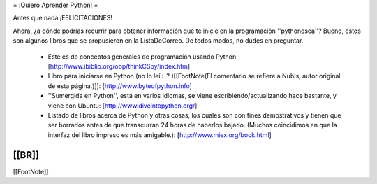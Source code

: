 = ¡Quiero Aprender Python! =

Antes que nada ¡FELICITACIONES!

Ahora, ¿a dónde podrías recurrir para obtener información que te inicie en la programación ''pythonesca''? Bueno, estos son algunos libros que se propusieron en la ListaDeCorreo. De todos modos, no dudes en preguntar.

 * Este es de conceptos generales de programación usando Python: [http://www.ibiblio.org/obp/thinkCSpy/index.htm]

 * Libro para iniciarse en Python (no lo leí :-? )[[FootNote(El comentario se refiere a NubIs, autor original de esta página.)]]: [http://www.byteofpython.info]

 * ''Sumergida en Python'', está en varios idiomas, se viene escribiendo/actualizando hace bastante, y viene con Ubuntu: [http://www.diveintopython.org/]

 * Listado de libros acerca de Python y otras cosas, los cuales son con fines demostrativos y tienen que ser borrados antes de que transcurran 24 horas de haberlos bajado. (Muchos coincidimos en que la interfaz del libro impreso es más amigable.): [http://www.miex.org/book.html]

[[BR]]
----
[[FootNote]]
